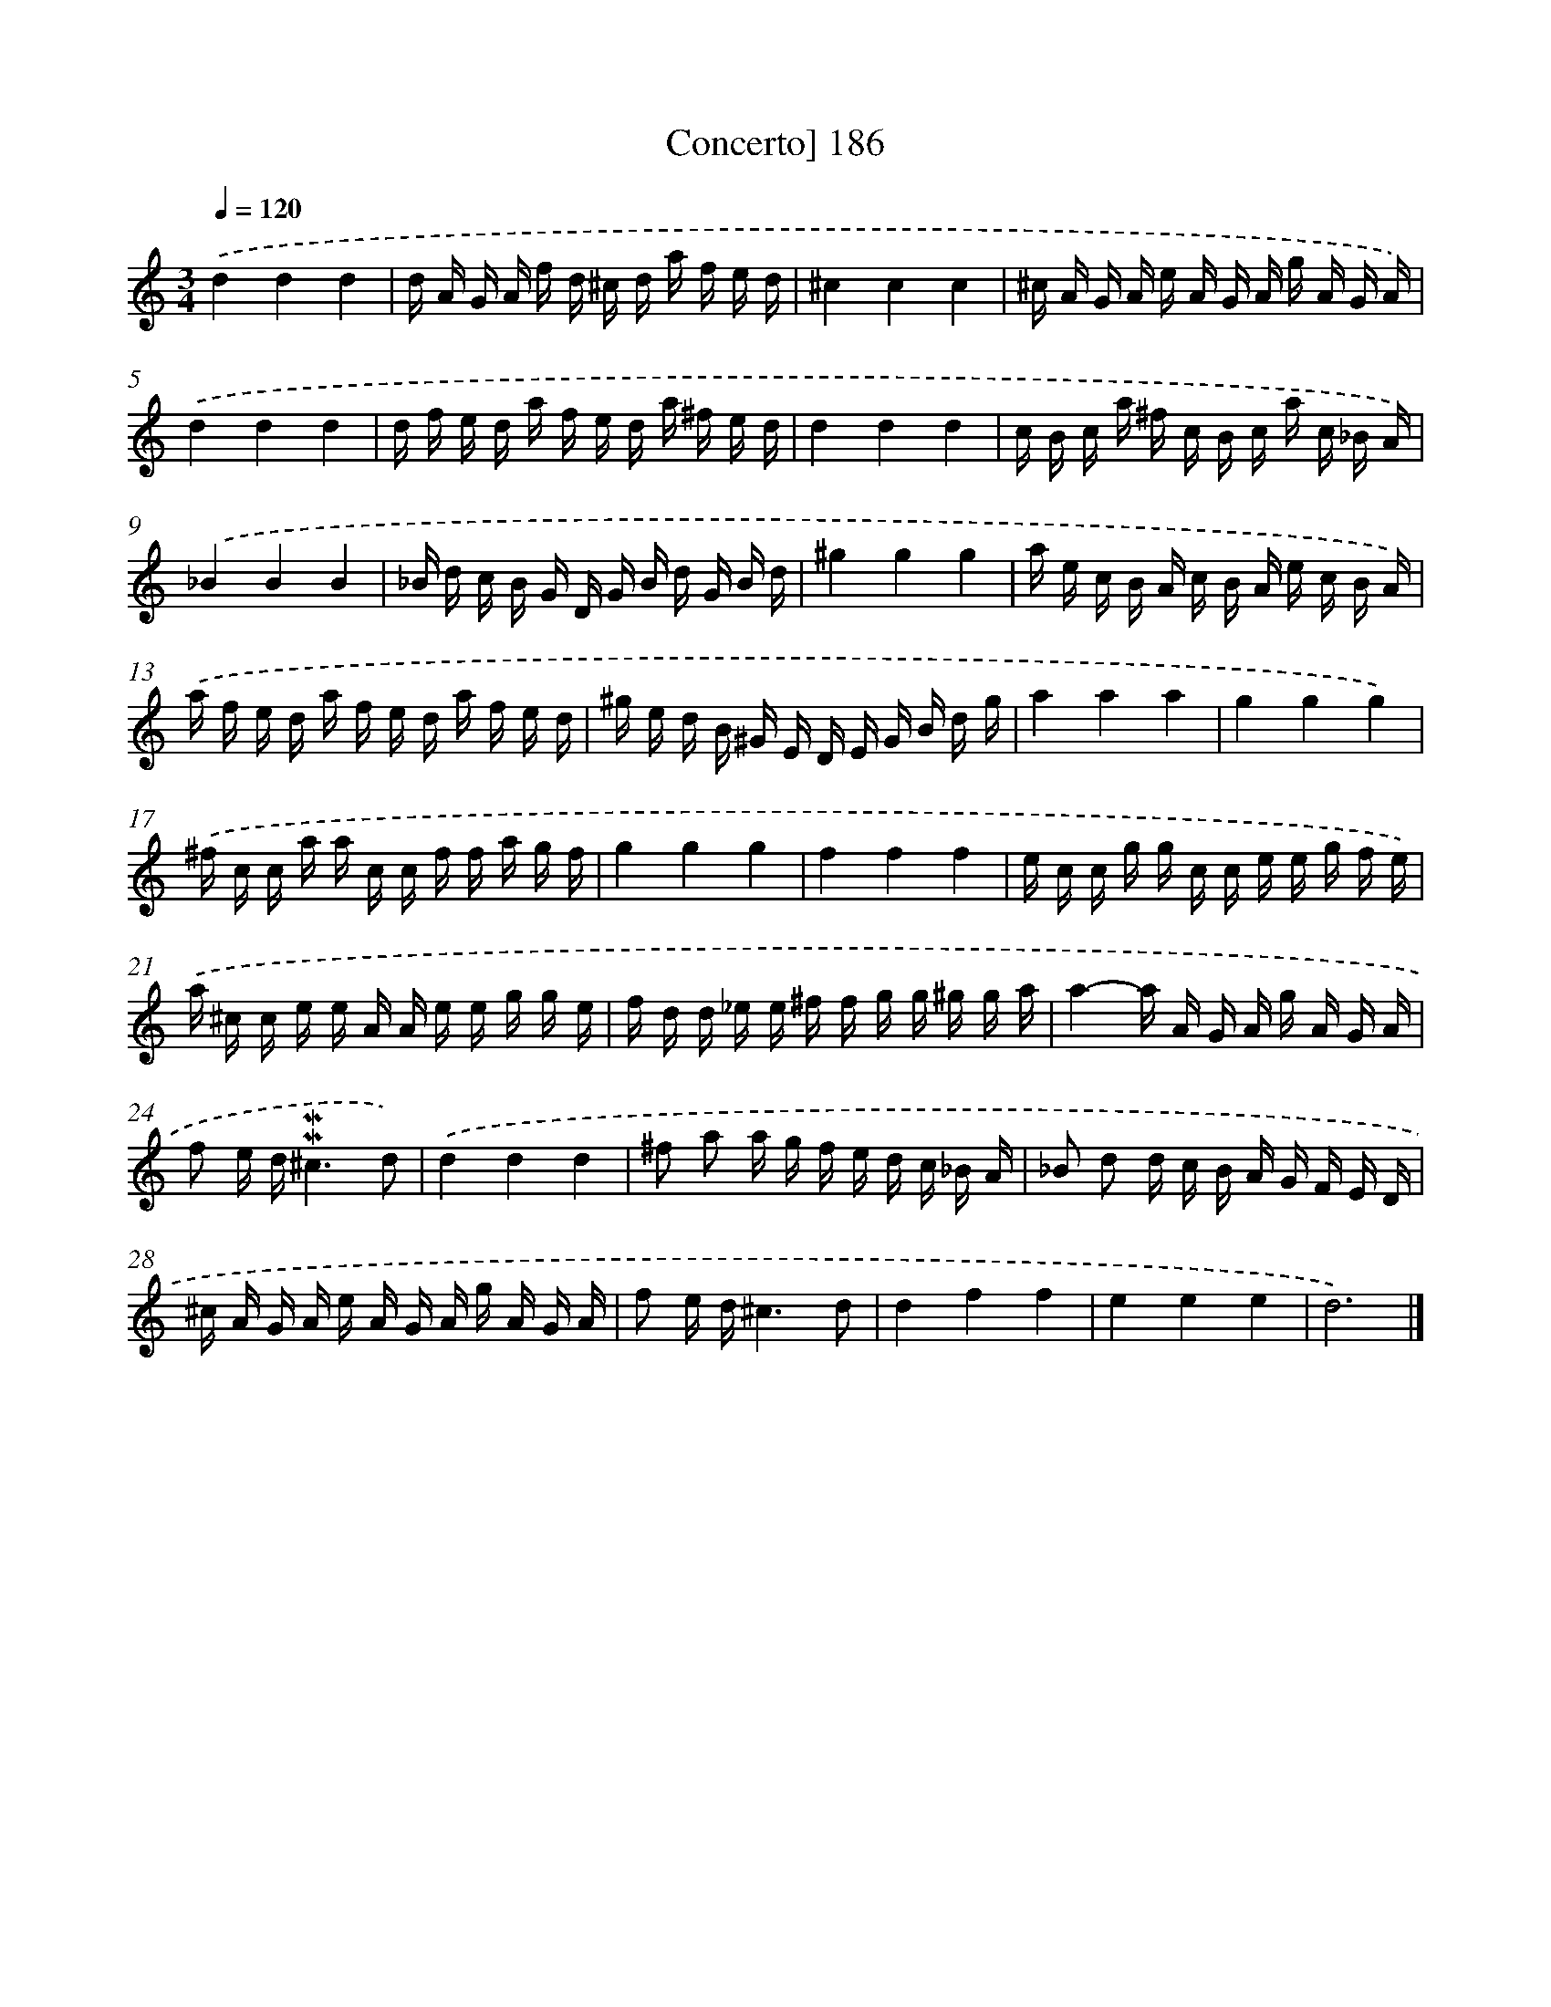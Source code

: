 X: 10423
T: Concerto] 186
%%abc-version 2.0
%%abcx-abcm2ps-target-version 5.9.1 (29 Sep 2008)
%%abc-creator hum2abc beta
%%abcx-conversion-date 2018/11/01 14:37:05
%%humdrum-veritas 1205224706
%%humdrum-veritas-data 948086946
%%continueall 1
%%barnumbers 0
L: 1/16
M: 3/4
Q: 1/4=120
K: C clef=treble
.('d4d4d4 |
d A G A f d ^c d a f e d |
^c4c4c4 |
^c A G A e A G A g A G A) |
.('d4d4d4 |
d f e d a f e d a ^f e d |
d4d4d4 |
c B c a ^f c B c a c _B A) |
.('_B4B4B4 |
_B d c B G D G B d G B d |
^g4g4g4 |
a e c B A c B A e c B A) |
.('a f e d a f e d a f e d |
^g e d B ^G E D E G B d g |
a4a4a4 |
g4g4g4) |
.('^f c c a a c c f f a g f |
g4g4g4 |
f4f4f4 |
e c c g g c c e e g f e) |
.('a ^c c e e A A e e g g e |
f d d _e e ^f f g g ^g g a |
a4-a A G A g A G A |
f2 e d!mordent!!mordent!^c6d2) |
.('d4d4d4 |
^f2 a2 a g f e d c _B A |
_B2 d2 d c B A G F E D |
^c A G A e A G A g A G A |
f2 e d^c6d2 |
d4f4f4 |
e4e4e4 |
d12) |]
